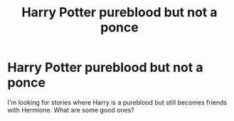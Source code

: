 #+TITLE: Harry Potter pureblood but not a ponce

* Harry Potter pureblood but not a ponce
:PROPERTIES:
:Author: gnarlin
:Score: 14
:DateUnix: 1435120224.0
:DateShort: 2015-Jun-24
:FlairText: Request
:END:
I'm looking for stories where Harry is a pureblood but still becomes friends with Hermione. What are some good ones?

